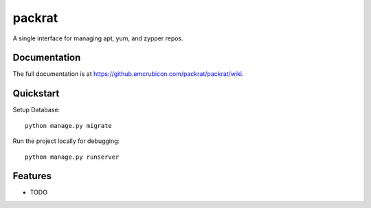 =============================
packrat
=============================


A single interface for managing apt, yum, and zypper repos.

Documentation
-------------

The full documentation is at https://github.emcrubicon.com/packrat/packrat/wiki.

Quickstart
----------

Setup Database::

    python manage.py migrate

Run the project locally for debugging::

    python manage.py runserver

Features
--------

* TODO